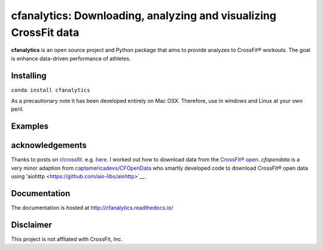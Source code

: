 cfanalytics: Downloading, analyzing and visualizing CrossFit data
=================================================================

.. image:: https://travis-ci.org/raybellwaves/cfanalytics.svg?branch=master
   :target: https://travis-ci.org/raybellwaves/cfanalytics
.. image:: https://ci.appveyor.com/api/projects/status/github/raybellwaves/cfanalytics?svg=true&passingText=passing&failingText=failing&pendingText=pending
   :target: https://ci.appveyor.com/project/raybellwaves/cfanalytics
.. image:: https://coveralls.io/repos/github/raybellwaves/cfanalytics/badge.svg?branch=master
   :target: https://coveralls.io/github/raybellwaves/cfanalytics?branch=master
.. image:: https://img.shields.io/pypi/v/cfanalytics.svg
   :target: https://pypi.python.org/pypi/cfanalytics/
   
**cfanalytics** is an open source project and Python package that aims to provide analyzes to 
CrossFit® workouts. The goal is enhance data-driven performance of athletes.

Installing
----------

``conda install cfanalytics``

As a precautionary note it has been developed entirely on Mac OSX. Therefore, use in windows and Linux at your 
own peril.

Examples
--------


acknowledgements
----------------

Thanks to posts on `r/crossfit <https://www.reddit.com/r/crossfit/>`__. e.g. `here <https://www.reddit.com/r/crossfit/comments/5uikq8/2017_open_data_analysis/>`__. I worked out 
how to download data from the `CrossFit® open <https://games.crossfit.com/leaderboard/open/2017?division=1&region=0&scaled=0&sort=0&occupation=0&page=1>`__.
`cfopendata` is a very minor adaption from `captamericadevs/CFOpenData <https://github.com/captamericadevs/CFOpenData>`__ 
who smartly developed code to download CrossFit® open data using 'aiohttp <https://github.com/aio-libs/aiohttp>`__.


Documentation
-------------

The documentation is hosted at http://cfanalytics.readthedocs.io/

Disclaimer
----------

This project is not affliated with CrossFit, Inc.

